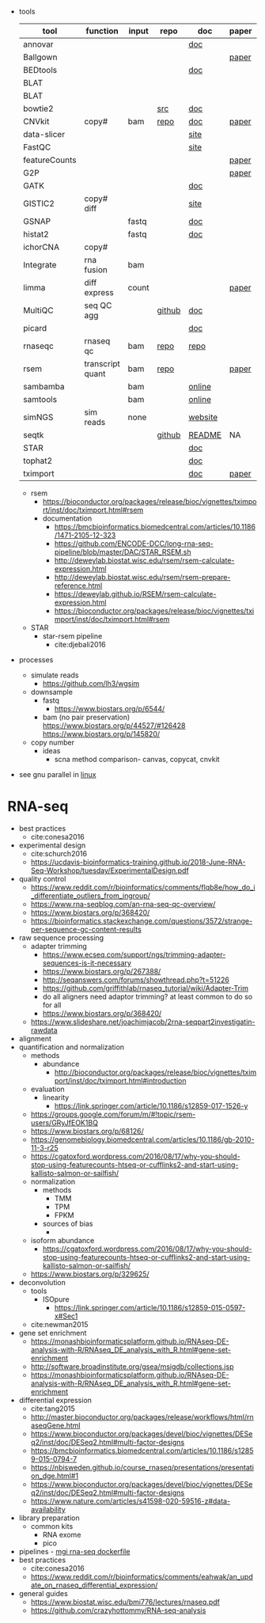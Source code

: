 - tools
  | tool          | function         | input | repo   | doc     | paper | paper(local)     |
  |---------------+------------------+-------+--------+---------+-------+------------------|
  | annovar       |                  |       |        | [[http://annovar.openbioinformatics.org/en/latest/][doc]]     |       |                  |
  | Ballgown      |                  |       |        |         | [[https://www.nature.com/articles/nprot.2016.095][paper]] |                  |
  | BEDtools      |                  |       |        | [[http://bedtools.readthedocs.io/en/latest/][doc]]     |       | cite:quinlan2010 |
  | BLAT          |                  |       |        |         |       |                  |
  | BLAT          |                  |       |        |         |       |                  |
  | bowtie2       |                  |       | [[https://sourceforge.net/projects/bowtie-bio/files/][src]]    | [[http://bowtie-bio.sourceforge.net/bowtie2/manual.shtml#the-bowtie2-build-indexer][doc]]     |       |                  |
  | CNVkit        | copy#            | bam   | [[https://github.com/etal/cnvkit/tree/fd3555256d2a5aa3978c475d19c88065be68c6c4][repo]]   | [[https://cnvkit.readthedocs.io/en/stable/index.html][doc]]     | [[https://doi.org/10.1371/journal.pcbi.1004873][paper]] |                  |
  | data-slicer   |                  |       |        | [[http://www.1000genomes.org/data-slicer][site]]    |       |                  |
  | FastQC        |                  |       |        | [[https://www.bioinformatics.babraham.ac.uk/projects/fastqc/INSTALL.txt][site]]    |       |                  |
  | featureCounts |                  |       |        |         | [[https://watermark.silverchair.com/btt656.pdf?token=AQECAHi208BE49Ooan9kkhW_Ercy7Dm3ZL_9Cf3qfKAc485ysgAAApgwggKUBgkqhkiG9w0BBwagggKFMIICgQIBADCCAnoGCSqGSIb3DQEHATAeBglghkgBZQMEAS4wEQQMofurkoV2NWsQqlelAgEQgIICS7iktDnfv1X3fe1vdQQcXCS09zT549UGvBjDCLHoNebBGfiQi_Eo7ZjUHVH_Yay_p1DlFd4eDeXU4WEX6HTQ-MzPqmtZ6RMGegyEptsqxaLnvr3QfpGO6WRT01dViqp6xya9-CqCRGV3E7F37VruIYzZEFjr-2svIgoRydPyF4pkSzA2hkvwV_g-JT2YSnqboZ5DOGtwZXeMaLKf48_aEpuYemRUx8VqOfM8xnOm4_jumLGd_BBqCCv6brLX8z3WVJpWfJ4YfpJXhemFRt8mSvIsAe9pYXV52W7-psxHlM2ocXzdD_7vLSD7iy1NocDXWLFT5HRH_Cq8NyiRq1s4Mq-QYuvQJFlTxWArVC6vdpE40bDr9slGD6KTJ0DpUQeC52q-aoKJXr9Y7Pi2SDo881eFuJxTWuSuMjxcXStn9MkPKZfcKa10Vu4CdJSSnvJAKAvd4GsshsfCVGCvkgy4ZfEabo5nOZaB82UYC-8AZEpdbD3RtJg1FUQJHDz0tlY-2gZYf2VB3KU1JK4wZcHzn8T8R5BSChB6MjFrRdTZeo3M8-ZIK3eWQGH2vLj8_bPsYlBF-wfj2JzSG3zJGgUUa_rSBzoK8Vvw8k_BPxCq63h6u-k49l-X0o-MO6f8mOdm_YliTT0dWu_ujvlbXMw9AIBrKjwBJncq27EwMOX0shm8nnzPMoPTfOzoekZR2nYTDPayGjHhqkAs6haFAQrI8XAAd0PfbMtW4l54ArULWEH6hCVxzDX8_h8F8oWgOc_3h2ktpbTLNsiX6Bxj][paper]] |                  |
  | G2P           |                  |       |        |         | [[https://www.nature.com/articles/s41467-019-10016-3][paper]] |                  |
  | GATK          |                  |       |        | [[https://software.broadinstitute.org/gatk/documentation/][doc]]     |       |                  |
  | GISTIC2       | copy# diff       |       |        | [[http://portals.broadinstitute.org/cgi-bin/cancer/publications/pub_paper.cgi?mode=view&paper_id=216&p=t][site]]    |       |                  |
  | GSNAP         |                  | fastq |        | [[http://research-pub.gene.com/gmap/src/README][doc]]     |       | cite:mathe2016   |
  | histat2       |                  | fastq |        | [[https://ccb.jhu.edu/software/hisat2/manual.html][doc]]     |       |                  |
  | ichorCNA      | copy#            |       |        |         |       |                  |
  | Integrate     | rna fusion       | bam   |        |         |       | cite:zhang2014a  |
  | limma         | diff express     | count |        |         | [[https://watermark.silverchair.com/gkv007.pdf?token=AQECAHi208BE49Ooan9kkhW_Ercy7Dm3ZL_9Cf3qfKAc485ysgAAAngwggJ0BgkqhkiG9w0BBwagggJlMIICYQIBADCCAloGCSqGSIb3DQEHATAeBglghkgBZQMEAS4wEQQMsxpSKWbqcoVIkhKsAgEQgIICK5TpAPl6lIQcIzSDztcNMdIl7XMdgXJgXRQlmNqzapp-VoQO3DEpAj0A3gEkQVCd9nOl8fXA8LzO0zmzgs4TmLVFBlFXQULtTa78iYvLjQMrqnrGUZYTQus2SFXCNBklNaasJ9-iiedHl9iOT0lM_19o03zr27w2DmjK9KA9qaSt5tmBA1ogIonAO0xYwLodt7UqoDqjAMg5IXUTCrTRuzf79KhJisKQ_CYvgNTHNHNFce0wi9y-rB77jARN3HWmeziwtzLnUw2OyF9z_Wa0gwmjRScuNvUUms_fa9PCgTvrRDGFh40LEQmscM9nw3Tx3QG5qb6Z68BtikTY9WyhhKiOuJT3uwnU6EtJytzZrnfW2kYZHobN_iL7HA2qTfOXRlXC-uHXYX03m7TEasKRk6DEQ0ViBt71jyo5d0a6JDluWB2O7VDDexQuYloTkIOs2D3Vtmxu2RyDiXHeV2V1g6rZbNxNykour5ibcd0xJAeU_noEtLsvb-2cZzEHzablaAxvs3Lun_K6KQ3CYl71BEzyIVmAvvg_nkkz-QDLTfXc6CMpRU6086afrOVUKUnVfShtYRzZf3zsN6Uo0Chc3EV4kzZnnQL3qsVWoQyJd1erZRLenWSI_2o71qUbJ8JLxX-__XoNJeWkHXuNAe2ssdNWIwLg95wrkRyE40dFMbxh0MbuH3ky5qnNmiG5qrnq-kw4A3MTxMD-kmixUFx12gSIepksg__dGW9mPw][paper]] |                  |
  | MultiQC       | seq QC agg       |       | [[https://github.com/ewels/MultiQC][github]] | [[https://multiqc.info/docs/][doc]]     |       |                  |
  | picard        |                  |       |        | [[https://broadinstitute.github.io/picard/index.html][doc]]     |       |                  |
  | rnaseqc       | rnaseq qc        | bam   | [[https://github.com/broadinstitute/rnaseqc][repo]]   | [[https://github.com/broadinstitute/rnaseqc][repo]]    |       |                  |
  | rsem          | transcript quant | bam   | [[https://github.com/deweylab/RSEM][repo]]   |         | [[https://doi.org/10.1186/1471-2105-12-323][paper]] | cite:li2011      |
  | sambamba      |                  | bam   |        | [[http://lomereiter.github.io/sambamba/docs/sambamba-view.html][online]]  |       |                  |
  | samtools      |                  | bam   |        | [[http://www.htslib.org/doc/samtools.html][online]]  |       |                  |
  | simNGS        | sim reads        | none  |        | [[https://www.ebi.ac.uk/goldman-srv/simNGS/][website]] |       |                  |
  | seqtk         |                  |       | [[https://github.com/lh3/seqtk][github]] | [[https://github.com/lh3/seqtk/blob/master/README.md][README]]  | NA    | NA               |
  | STAR          |                  |       |        | [[https://github.com/alexdobin/STAR/blob/master/doc/STARmanual.pdf][doc]]     |       | cite:dobin2019   |
  | tophat2       |                  |       |        | [[https://ccb.jhu.edu/software/tophat/manual.html][doc]]     |       |                  |
  | tximport      |                  |       |        | [[https://bioconductor.org/packages/release/bioc/vignettes/tximport/inst/doc/tximport.html#rsem][doc]]     | [[http://dx.doi.org/10.12688/f1000research.7563.1][paper]] |                  |
  - rsem
    - https://bioconductor.org/packages/release/bioc/vignettes/tximport/inst/doc/tximport.html#rsem
    - documentation
      - https://bmcbioinformatics.biomedcentral.com/articles/10.1186/1471-2105-12-323
      - https://github.com/ENCODE-DCC/long-rna-seq-pipeline/blob/master/DAC/STAR_RSEM.sh
      - http://deweylab.biostat.wisc.edu/rsem/rsem-calculate-expression.html
      - http://deweylab.biostat.wisc.edu/rsem/rsem-prepare-reference.html
      - https://deweylab.github.io/RSEM/rsem-calculate-expression.html
      - https://bioconductor.org/packages/release/bioc/vignettes/tximport/inst/doc/tximport.html#rsem
  - STAR
    - star-rsem pipeline
      - cite:djebali2016 
- processes
  - simulate reads
    - https://github.com/lh3/wgsim
  - downsample
    - fastq
      - https://www.biostars.org/p/6544/
    - bam (no pair preservation) https://www.biostars.org/p/44527/#126428 https://www.biostars.org/p/145820/
  - copy number
    - ideas
      - scna method comparison- canvas, copycat, cnvkit
- see gnu parallel in [[id:cd560390-aa1e-4c9e-8317-08610e5de42a][linux]]
* RNA-seq
- best practices
  - cite:conesa2016
- experimental design
  - cite:schurch2016 
  - https://ucdavis-bioinformatics-training.github.io/2018-June-RNA-Seq-Workshop/tuesday/ExperimentalDesign.pdf
- quality control
  - https://www.reddit.com/r/bioinformatics/comments/flqb8e/how_do_i_differentiate_outliers_from_ingroup/
  - https://www.rna-seqblog.com/an-rna-seq-qc-overview/
  - https://www.biostars.org/p/368420/
  - https://bioinformatics.stackexchange.com/questions/3572/strange-per-sequence-gc-content-results
- raw sequence processing
  - adapter trimming
    - https://www.ecseq.com/support/ngs/trimming-adapter-sequences-is-it-necessary
    - https://www.biostars.org/p/267388/
    - http://seqanswers.com/forums/showthread.php?t=51226
    - https://github.com/griffithlab/rnaseq_tutorial/wiki/Adapter-Trim
    - do all aligners need adaptor trimming? at least common to do so for all
    - https://www.biostars.org/p/368420/
  - https://www.slideshare.net/joachimjacob/2rna-seqpart2investigatin-rawdata
- alignment
- quantification and normalization
  - methods
    - abundance 
      - http://bioconductor.org/packages/release/bioc/vignettes/tximport/inst/doc/tximport.html#introduction
  - evaluation
    - linearity
      - https://link.springer.com/article/10.1186/s12859-017-1526-y
  - https://groups.google.com/forum/m/#!topic/rsem-users/GRyJfEOK1BQ
  - https://www.biostars.org/p/68126/
  - https://genomebiology.biomedcentral.com/articles/10.1186/gb-2010-11-3-r25
  - https://cgatoxford.wordpress.com/2016/08/17/why-you-should-stop-using-featurecounts-htseq-or-cufflinks2-and-start-using-kallisto-salmon-or-sailfish/
  - normalization
    - methods
      - TMM
      - TPM
      - FPKM
    - sources of bias
      - 
  - isoform abundance
    - https://cgatoxford.wordpress.com/2016/08/17/why-you-should-stop-using-featurecounts-htseq-or-cufflinks2-and-start-using-kallisto-salmon-or-sailfish/
  - https://www.biostars.org/p/329625/
- deconvolution
  - tools
    - ISOpure
      - https://link.springer.com/article/10.1186/s12859-015-0597-x#Sec1
  - cite:newman2015 
- gene set enrichment
  - https://monashbioinformaticsplatform.github.io/RNAseq-DE-analysis-with-R/RNAseq_DE_analysis_with_R.html#gene-set-enrichment
  - http://software.broadinstitute.org/gsea/msigdb/collections.jsp
  - https://monashbioinformaticsplatform.github.io/RNAseq-DE-analysis-with-R/RNAseq_DE_analysis_with_R.html#gene-set-enrichment
- differential expression
  - cite:tang2015 
  - http://master.bioconductor.org/packages/release/workflows/html/rnaseqGene.html
  - https://www.bioconductor.org/packages/devel/bioc/vignettes/DESeq2/inst/doc/DESeq2.html#multi-factor-designs
  - https://bmcbioinformatics.biomedcentral.com/articles/10.1186/s12859-015-0794-7
  - https://nbisweden.github.io/course_rnaseq/presentations/presentation_dge.html#1
  - https://www.bioconductor.org/packages/devel/bioc/vignettes/DESeq2/inst/doc/DESeq2.html#multi-factor-designs
  - https://www.nature.com/articles/s41598-020-59516-z#data-availability
- library preparation
  - common kits
    - RNA exome 
    - pico
- pipelines - [[https://hub.docker.com/r/mgibio/rnaseq/dockerfile][mgi rna-seq dockerfile]]
- best practices
  - cite:conesa2016 
  - https://www.reddit.com/r/bioinformatics/comments/eahwak/an_update_on_rnaseq_differential_expression/
- general guides
  - https://www.biostat.wisc.edu/bmi776/lectures/rnaseq.pdf
  - https://github.com/crazyhottommy/RNA-seq-analysis


